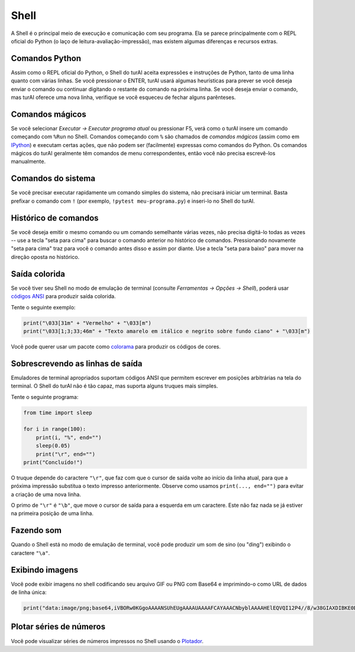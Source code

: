 Shell
=====

A Shell é o principal meio de execução e comunicação com seu programa. Ela se parece principalmente com o REPL oficial do Python (o laço de leitura-avaliação-impressão), mas existem algumas diferenças e recursos extras.

Comandos Python
---------------

Assim como o REPL oficial do Python, o Shell do turAI aceita expressões e instruções de Python, tanto de uma linha quanto com várias linhas. Se você pressionar o ENTER, turAI usará algumas heurísticas para prever se você deseja enviar o comando ou continuar digitando o restante do comando na próxima linha. Se você deseja enviar o comando, mas turAI oferece uma nova linha, verifique se você esqueceu de fechar alguns parênteses.

Comandos mágicos
----------------

Se você selecionar *Executar →  Executar programa atual* ou pressionar F5, verá como o turAI insere um comando começando com ``%Run`` no Shell. Comandos começando com ``%`` são chamados de *comandos mágicos* (assim como em `IPython <https://ipython.org/>`_) e executam certas ações, que não podem ser (facilmente) expressas como comandos do Python. Os comandos mágicos do turAI geralmente têm comandos de menu correspondentes, então você não precisa escrevê-los manualmente.

Comandos do sistema
-------------------

Se você precisar executar rapidamente um comando simples do sistema, não precisará iniciar um terminal. Basta prefixar o comando com ``!`` (por exemplo, ``!pytest meu-programa.py``) e inseri-lo no Shell do turAI.

Histórico de comandos
---------------------

Se você deseja emitir o mesmo comando ou um comando semelhante várias vezes, não precisa digitá-lo todas as vezes -- use a tecla "seta para cima" para buscar o comando anterior no histórico de comandos. Pressionando novamente "seta para cima" traz para você o comando antes disso e assim por diante. Use a tecla "seta para baixo" para mover na direção oposta no histórico.

Saída colorida
--------------

Se você tiver seu Shell no modo de emulação de terminal (consulte *Ferramentas → Opções → Shell*), poderá usar `códigos ANSI <https://en.wikipedia.org/wiki/ANSI_escape_code>`_ para produzir saída colorida.

Tente o seguinte exemplo:

.. code::

	print("\033[31m" + "Vermelho" + "\033[m")
	print("\033[1;3;33;46m" + "Texto amarelo em itálico e negrito sobre fundo ciano" + "\033[m")

Você pode querer usar um pacote como `colorama <https://pypi.org/project/colorama/>`_ para produzir os códigos de cores.

Sobrescrevendo as linhas de saída
---------------------------------

Emuladores de terminal apropriados suportam códigos ANSI que permitem escrever em posições arbitrárias na tela do terminal. O Shell do turAI não é tão capaz, mas suporta alguns truques mais simples.

Tente o seguinte programa:

.. code::

	from time import sleep
	
	for i in range(100):
	    print(i, "%", end="")
	    sleep(0.05)
	    print("\r", end="")
	print("Concluído!")

O truque depende do caractere ``"\r"``, que faz com que o cursor de saída volte ao início da linha atual, para que a próxima impressão substitua o texto impresso anteriormente. Observe como usamos ``print(..., end="")`` para evitar a criação de uma nova linha.

O primo de ``"\r"`` é ``"\b"``, que move o cursor de saída para a esquerda em um caractere. Este não faz nada se já estiver na primeira posição de uma linha.

Fazendo som
-----------

Quando o Shell está no modo de emulação de terminal, você pode produzir um som de sino (ou "ding") exibindo o caractere ``"\a"``.

Exibindo imagens
----------------

Você pode exibir imagens no shell codificando seu arquivo GIF ou PNG com Base64 e imprimindo-o como URL de dados de linha única:

.. code::

	print("data:image/png;base64,iVBORw0KGgoAAAANSUhEUgAAAAUAAAAFCAYAAACNbyblAAAAHElEQVQI12P4//8/w38GIAXDIBKE0DHxgljNBAAO9TXL0Y4OHwAAAABJRU5ErkJggg==")

Plotar séries de números
------------------------

Você pode visualizar séries de números impressos no Shell usando o `Plotador <plotter.rst>`_.

